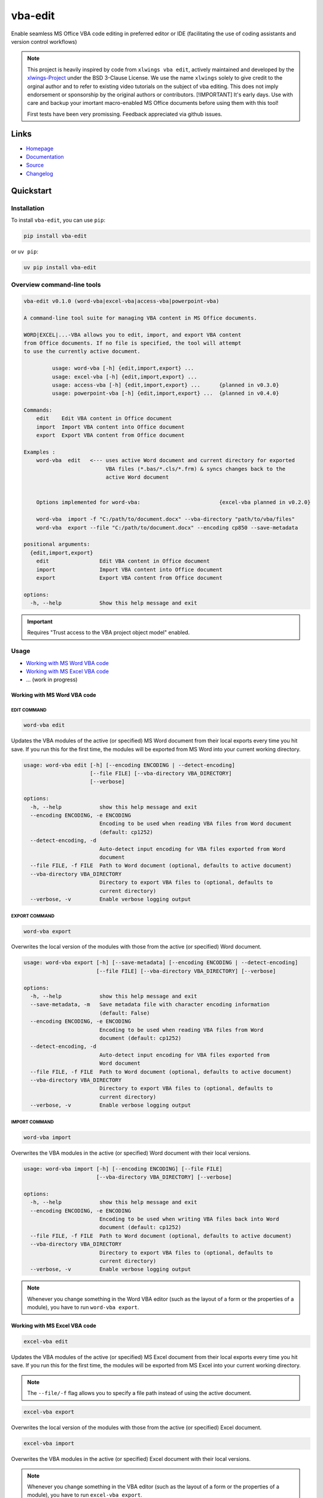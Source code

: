 vba-edit
========

Enable seamless MS Office VBA code editing in preferred editor or IDE
(facilitating the use of coding assistants and version control
workflows)

|CI| |PyPI - Version| |PyPI - Python Version| |PyPI - Downloads|
|License|

.. note::

   This project is heavily inspired by code from ``xlwings vba edit``,
   actively maintained and developed by the
   `xlwings-Project <https://www.xlwings.org/>`__ under the BSD 3-Clause
   License. We use the name ``xlwings`` solely to give credit to the
   orginal author and to refer to existing video tutorials on the
   subject of vba editing. This does not imply endorsement or
   sponsorship by the original authors or contributors. [!IMPORTANT]
   It's early days. Use with care and backup your imortant macro-enabled
   MS Office documents before using them with this tool!

   First tests have been very promissing. Feedback appreciated via
   github issues.

Links
-----

- `Homepage <https://langui.ch/current-projects/vba-edit/>`__
- `Documentation <https://github.com/markuskiller/vba-edit/blob/main/README.md>`__
- `Source <https://github.com/markuskiller/vba-edit>`__
- `Changelog <https://github.com/markuskiller/vba-edit/blob/main/CHANGELOG.md>`__

Quickstart
----------

Installation
~~~~~~~~~~~~

To install ``vba-edit``, you can use ``pip``:

.. code:: sh

   pip install vba-edit

or ``uv pip``:

.. code:: sh

   uv pip install vba-edit

Overview command-line tools
~~~~~~~~~~~~~~~~~~~~~~~~~~~

.. code:: text

   vba-edit v0.1.0 (word-vba|excel-vba|access-vba|powerpoint-vba)

   A command-line tool suite for managing VBA content in MS Office documents.

   WORD|EXCEL|...-VBA allows you to edit, import, and export VBA content 
   from Office documents. If no file is specified, the tool will attempt
   to use the currently active document.

            usage: word-vba [-h] {edit,import,export} ...
            usage: excel-vba [-h] {edit,import,export} ...
            usage: access-vba [-h] {edit,import,export} ...      {planned in v0.3.0}
            usage: powerpoint-vba [-h] {edit,import,export} ...  {planned in v0.4.0}   

   Commands:
       edit    Edit VBA content in Office document
       import  Import VBA content into Office document
       export  Export VBA content from Office document

   Examples :                          
       word-vba  edit   <--- uses active Word document and current directory for exported 
                             VBA files (*.bas/*.cls/*.frm) & syncs changes back to the 
                             active Word document
       

       Options implemented for word-vba:                         {excel-vba planned in v0.2.0}

       word-vba  import -f "C:/path/to/document.docx" --vba-directory "path/to/vba/files"
       word-vba  export --file "C:/path/to/document.docx" --encoding cp850 --save-metadata

   positional arguments:
     {edit,import,export}
       edit                Edit VBA content in Office document
       import              Import VBA content into Office document
       export              Export VBA content from Office document

   options:
     -h, --help            Show this help message and exit

.. important::

   Requires "Trust access to the VBA project object model" enabled.
   |Trust Center Settings|

Usage
~~~~~

- `Working with MS Word VBA code <#working-with-ms-word-vba-code>`__
- `Working with MS Excel VBA code <#working-with-ms-excel-vba-code>`__
- ... (work in progress)

Working with MS Word VBA code
^^^^^^^^^^^^^^^^^^^^^^^^^^^^^

EDIT COMMAND
''''''''''''

.. code:: sh

   word-vba edit

Updates the VBA modules of the active (or specified) MS Word document
from their local exports every time you hit save. If you run this for
the first time, the modules will be exported from MS Word into your
current working directory.

.. code:: text

   usage: word-vba edit [-h] [--encoding ENCODING | --detect-encoding] 
                        [--file FILE] [--vba-directory VBA_DIRECTORY] 
                        [--verbose]

   options:
     -h, --help            show this help message and exit
     --encoding ENCODING, -e ENCODING
                           Encoding to be used when reading VBA files from Word document 
                           (default: cp1252)
     --detect-encoding, -d
                           Auto-detect input encoding for VBA files exported from Word 
                           document
     --file FILE, -f FILE  Path to Word document (optional, defaults to active document)
     --vba-directory VBA_DIRECTORY
                           Directory to export VBA files to (optional, defaults to 
                           current directory)
     --verbose, -v         Enable verbose logging output

EXPORT COMMAND
''''''''''''''

.. code:: text

   word-vba export

Overwrites the local version of the modules with those from the active
(or specified) Word document.

.. code:: text

   usage: word-vba export [-h] [--save-metadata] [--encoding ENCODING | --detect-encoding] 
                          [--file FILE] [--vba-directory VBA_DIRECTORY] [--verbose]

   options:
     -h, --help            show this help message and exit
     --save-metadata, -m   Save metadata file with character encoding information 
                           (default: False)
     --encoding ENCODING, -e ENCODING
                           Encoding to be used when reading VBA files from Word 
                           document (default: cp1252)
     --detect-encoding, -d
                           Auto-detect input encoding for VBA files exported from 
                           Word document
     --file FILE, -f FILE  Path to Word document (optional, defaults to active document)
     --vba-directory VBA_DIRECTORY
                           Directory to export VBA files to (optional, defaults to 
                           current directory)
     --verbose, -v         Enable verbose logging output

IMPORT COMMAND
''''''''''''''

.. code:: text

   word-vba import

Overwrites the VBA modules in the active (or specified) Word document
with their local versions.

.. code:: text

   usage: word-vba import [-h] [--encoding ENCODING] [--file FILE] 
                          [--vba-directory VBA_DIRECTORY] [--verbose]

   options:
     -h, --help            show this help message and exit
     --encoding ENCODING, -e ENCODING
                           Encoding to be used when writing VBA files back into Word 
                           document (default: cp1252)
     --file FILE, -f FILE  Path to Word document (optional, defaults to active document)
     --vba-directory VBA_DIRECTORY
                           Directory to export VBA files to (optional, defaults to 
                           current directory)
     --verbose, -v         Enable verbose logging output

.. note::

   Whenever you change something in the Word VBA editor (such as the
   layout of a form or the properties of a module), you have to run
   ``word-vba export``.

Working with MS Excel VBA code
^^^^^^^^^^^^^^^^^^^^^^^^^^^^^^

.. code:: sh

   excel-vba edit

Updates the VBA modules of the active (or specified) MS Excel document
from their local exports every time you hit save. If you run this for
the first time, the modules will be exported from MS Excel into your
current working directory.

.. note::

   The ``--file/-f`` flag allows you to specify a file path instead of
   using the active document.

.. code:: text

   excel-vba export

Overwrites the local version of the modules with those from the active
(or specified) Excel document.

.. code:: text

   excel-vba import

Overwrites the VBA modules in the active (or specified) Excel document
with their local versions.

.. note::

   Whenever you change something in the VBA editor (such as the layout
   of a form or the properties of a module), you have to run
   ``excel-vba export``.

Video Tutorial
~~~~~~~~~~~~~~

.. tip::

   Watch the excellent `xlwings vba edit walkthrough on
   Youtube <https://www.youtube.com/watch?v=xoO-Fx0fTpM>`__. The
   ``excel-vba edit`` command calls ``xlwings vba edit`` if ``xlwings``
   is installed and provides a rudimentary fallback, in case it is not
   installed. If you often work with Excel-VBA-Code, make sure that
   `xlwings <https://www.xlwings.org/>`__ is installed:

   .. code:: sh

      pip install xlwings

   or ``uv pip``:

   .. code:: sh

      uv pip install xlwings

.. |CI| image:: https://github.com/markuskiller/vba-edit/actions/workflows/test.yaml/badge.svg
   :target: https://github.com/markuskiller/vba-edit/actions/workflows/test.yaml
.. |PyPI - Version| image:: https://img.shields.io/pypi/v/vba-edit.svg
   :target: https://pypi.org/project/vba-edit
.. |PyPI - Python Version| image:: https://img.shields.io/pypi/pyversions/vba-edit.svg
   :target: https://pypi.org/project/vba-edit
.. |PyPI - Downloads| image:: https://img.shields.io/pypi/dm/vba-edit
   :target: https://pypi.org/project/vba-edit
.. |License| image:: https://img.shields.io/badge/License-BSD_3--Clause-blue.svg
   :target: https://opensource.org/licenses/BSD-3-Clause
.. |Trust Center Settings| image:: https://langui.ch/wp/wp-content/uploads/2024/12/trust_center_vba_object_model_settings.png
